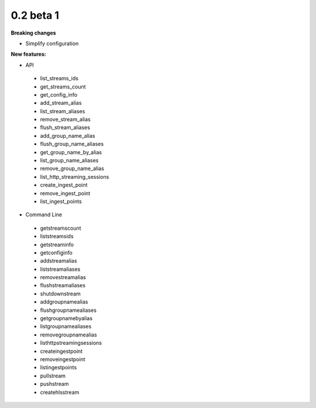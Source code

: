 ==========
0.2 beta 1
==========

**Breaking changes**

* Simplify configuration

**New features:**

* API

 * list_streams_ids
 * get_streams_count
 * get_config_info
 * add_stream_alias
 * list_stream_aliases
 * remove_stream_alias
 * flush_stream_aliases
 * add_group_name_alias
 * flush_group_name_aliases
 * get_group_name_by_alias
 * list_group_name_aliases
 * remove_group_name_alias
 * list_http_streaming_sessions
 * create_ingest_point
 * remove_ingest_point
 * list_ingest_points

* Command Line

 * getstreamscount
 * liststreamsids
 * getstreaminfo
 * getconfiginfo
 * addstreamalias
 * liststreamaliases
 * removestreamalias
 * flushstreamaliases
 * shutdownstream
 * addgroupnamealias
 * flushgroupnamealiases
 * getgroupnamebyalias
 * listgroupnamealiases
 * removegroupnamealias
 * listhttpstreamingsessions
 * createingestpoint
 * removeingestpoint
 * listingestpoints
 * pullstream
 * pushstream
 * createhlsstream
